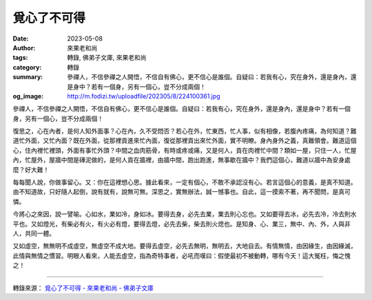 覓心了不可得
############

:date: 2023-05-08
:author: 來果老和尚
:tags: 轉錄, 佛弟子文庫, 來果老和尚
:category: 轉錄
:summary: 參禪人，不信參禪之人開悟，不信自有佛心，更不信心是誰個。自疑曰：若我有心，究在身外，還是身內，還是身中？若有一個身，另有一個心，豈不分成兩個！
:og_image: http://m.fodizi.tw/uploadfile/202305/8/224100361.jpg


.. image:: http://m.fodizi.tw/uploadfile/202305/8/224100361.jpg
   :align: center
   :alt: 覓心了不可得

參禪人，不信參禪之人開悟，不信自有佛心，更不信心是誰個。自疑曰：若我有心，究在身外，還是身內，還是身中？若有一個身，另有一個心，豈不分成兩個！

復思之，心在內者，是何人知外面事？心在內，久不受悶否？若心在外，忙東西，忙人事，似有相像，若腹內疼痛，為何知道？難道忙外面，又忙內面？既在外面，從那裡貢進來忙內面，復從那裡貢出來忙外面，實不明瞭。身內身外之義，真難領會。難道這個心，住內裡忙裡頭，外面有事忙外頭？中間之血肉筋骨，有時或疼或痛，又是何人，貢在肉裡忙中間？類如一屋，只住一人，忙屋內，忙屋外，屋牆中間是磚泥做的，是何人貢在牆裡，由牆中間，跑出跑進，無事歇在牆中？我們這個心，難道以牆中為安身處麼？好大難！

每每聞人說，你做事留心。又：你在這裡想心思。據此看來，一定有個心，不敢不承認沒有心。若言這個心的意義，是真不知道。由不知道故，只好隨人起倒，說有就有，說無可無。深思之，實無辦法，誠一憾事也。自此，這一摸索不著，再不聞問，是真可憐。

今將心之來因，說一譬喻。心如水，業如冷，身如冰。要得去身，必先去業，業去則心忘也。又如要得去冰，必先去冷，冷去則水平也。又如燈光，有柴必有火，有火必有燈，要得去燈，必先去柴，柴去則火熄也。是知身、心、業三，無中、內、外，人與非人，共同一體。

又如虛空，無無明不成虛空，無虛空不成大地。要得去虛空，必先去無明，無明去，大地自去。有情無情，由因緣生，由因緣滅，此情與無情之慣習。明眼人看來，人能去虛空，指為奇特事者，必吼而嘆曰：假使最初不被動轉，哪有今天！這大冤枉，悔之愧之！

----

轉錄來源：
`覓心了不可得 - 來果老和尚 - 佛弟子文庫 <http://m.fodizi.tw/qt/qita/26664.html>`_
